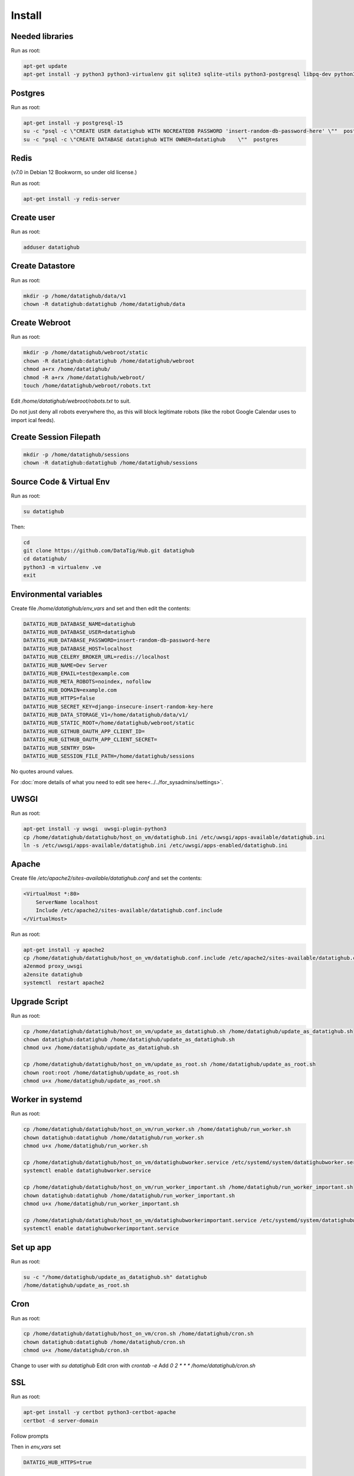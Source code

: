 Install
=======

Needed libraries
----------------

Run as root:

.. code-block::

    apt-get update
    apt-get install -y python3 python3-virtualenv git sqlite3 sqlite-utils python3-postgresql libpq-dev python3-dev psmisc


Postgres
--------

Run as root:

.. code-block::

    apt-get install -y postgresql-15
    su -c "psql -c \"CREATE USER datatighub WITH NOCREATEDB PASSWORD 'insert-random-db-password-here' \""  postgres
    su -c "psql -c \"CREATE DATABASE datatighub WITH OWNER=datatighub    \""  postgres


Redis
-----

(v7.0 in Debian 12 Bookworm, so under old license.)

Run as root:

.. code-block::

    apt-get install -y redis-server


Create user
-----------

Run as root:

.. code-block::

    adduser datatighub


Create Datastore
----------------

Run as root:

.. code-block::

    mkdir -p /home/datatighub/data/v1
    chown -R datatighub:datatighub /home/datatighub/data


Create Webroot
--------------

Run as root:

.. code-block::

    mkdir -p /home/datatighub/webroot/static
    chown -R datatighub:datatighub /home/datatighub/webroot
    chmod a+rx /home/datatighub/
    chmod -R a+rx /home/datatighub/webroot/
    touch /home/datatighub/webroot/robots.txt


Edit `/home/datatighub/webroot/robots.txt` to suit. 

Do not just deny all robots everywhere tho, 
as this will block legitimate robots (like the robot Google Calendar uses to import ical feeds).

Create Session Filepath
-----------------------

.. code-block::

    mkdir -p /home/datatighub/sessions
    chown -R datatighub:datatighub /home/datatighub/sessions


Source Code & Virtual Env
-------------------------

Run as root:

.. code-block::

    su datatighub


Then:

.. code-block::

    cd
    git clone https://github.com/DataTig/Hub.git datatighub
    cd datatighub/
    python3 -m virtualenv .ve
    exit


Environmental variables
-----------------------

Create file `/home/datatighub/env_vars` and set and then edit the contents:


.. code-block::

    DATATIG_HUB_DATABASE_NAME=datatighub
    DATATIG_HUB_DATABASE_USER=datatighub
    DATATIG_HUB_DATABASE_PASSWORD=insert-random-db-password-here
    DATATIG_HUB_DATABASE_HOST=localhost
    DATATIG_HUB_CELERY_BROKER_URL=redis://localhost
    DATATIG_HUB_NAME=Dev Server
    DATATIG_HUB_EMAIL=test@example.com
    DATATIG_HUB_META_ROBOTS=noindex, nofollow
    DATATIG_HUB_DOMAIN=example.com
    DATATIG_HUB_HTTPS=false
    DATATIG_HUB_SECRET_KEY=django-insecure-insert-random-key-here
    DATATIG_HUB_DATA_STORAGE_V1=/home/datatighub/data/v1/
    DATATIG_HUB_STATIC_ROOT=/home/datatighub/webroot/static
    DATATIG_HUB_GITHUB_OAUTH_APP_CLIENT_ID=
    DATATIG_HUB_GITHUB_OAUTH_APP_CLIENT_SECRET=
    DATATIG_HUB_SENTRY_DSN=
    DATATIG_HUB_SESSION_FILE_PATH=/home/datatighub/sessions

No quotes around values.


For :doc:`more details of what you need to edit see here<../../for_sysadmins/settings>`.

UWSGI
-----

Run as root:

.. code-block::

    apt-get install -y uwsgi  uwsgi-plugin-python3
    cp /home/datatighub/datatighub/host_on_vm/datatighub.ini /etc/uwsgi/apps-available/datatighub.ini
    ln -s /etc/uwsgi/apps-available/datatighub.ini /etc/uwsgi/apps-enabled/datatighub.ini


Apache
------

Create file `/etc/apache2/sites-available/datatighub.conf` and set the contents:

.. code-block::

    <VirtualHost *:80>
        ServerName localhost
        Include /etc/apache2/sites-available/datatighub.conf.include
    </VirtualHost>


Run as root:

.. code-block::

    apt-get install -y apache2
    cp /home/datatighub/datatighub/host_on_vm/datatighub.conf.include /etc/apache2/sites-available/datatighub.conf.include
    a2enmod proxy_uwsgi
    a2ensite datatighub
    systemctl  restart apache2


Upgrade Script
--------------

Run as root:

.. code-block::

    cp /home/datatighub/datatighub/host_on_vm/update_as_datatighub.sh /home/datatighub/update_as_datatighub.sh
    chown datatighub:datatighub /home/datatighub/update_as_datatighub.sh
    chmod u+x /home/datatighub/update_as_datatighub.sh

    cp /home/datatighub/datatighub/host_on_vm/update_as_root.sh /home/datatighub/update_as_root.sh
    chown root:root /home/datatighub/update_as_root.sh
    chmod u+x /home/datatighub/update_as_root.sh


Worker in systemd
-----------------

Run as root:

.. code-block::

    cp /home/datatighub/datatighub/host_on_vm/run_worker.sh /home/datatighub/run_worker.sh
    chown datatighub:datatighub /home/datatighub/run_worker.sh
    chmod u+x /home/datatighub/run_worker.sh

    cp /home/datatighub/datatighub/host_on_vm/datatighubworker.service /etc/systemd/system/datatighubworker.service
    systemctl enable datatighubworker.service

    cp /home/datatighub/datatighub/host_on_vm/run_worker_important.sh /home/datatighub/run_worker_important.sh
    chown datatighub:datatighub /home/datatighub/run_worker_important.sh
    chmod u+x /home/datatighub/run_worker_important.sh

    cp /home/datatighub/datatighub/host_on_vm/datatighubworkerimportant.service /etc/systemd/system/datatighubworkerimportant.service
    systemctl enable datatighubworkerimportant.service


Set up app
----------

Run as root:

.. code-block::

    su -c "/home/datatighub/update_as_datatighub.sh" datatighub
    /home/datatighub/update_as_root.sh


Cron
----

Run as root:

.. code-block::

    cp /home/datatighub/datatighub/host_on_vm/cron.sh /home/datatighub/cron.sh
    chown datatighub:datatighub /home/datatighub/cron.sh
    chmod u+x /home/datatighub/cron.sh


Change to user with `su datatighub`
Edit cron with `crontab -e`
Add `0 2 * * * /home/datatighub/cron.sh`

SSL
---


Run as root:

.. code-block::


    apt-get install -y certbot python3-certbot-apache
    certbot -d server-domain


Follow prompts


Then in `env_vars` set

.. code-block::

    DATATIG_HUB_HTTPS=true


Set up python run_manage command
--------------------------------

Run as root:

.. code-block::

    cp /home/datatighub/datatighub/host_on_vm/run_manage.sh /home/datatighub/run_manage.sh
    chown datatighub:datatighub /home/datatighub/run_manage.sh
    chmod u+x /home/datatighub/run_manage.sh


Superuser for admin UI
----------------------

Run as root:

.. code-block::

    su datatighub


Then:


.. code-block::

    ./run_manage.sh createsuperuser


Follow prompts, then `exit` back to root user.

Backups
-------


Create file `/home/datatighub/.pgpass` and set the contents:

.. code-block::

    localhost:5432:datatighub:datatighub:insert-random-db-password-here


Run as root:

.. code-block::


    apt-get install -y zip

    chown datatighub:datatighub /home/datatighub/.pgpass
    chmod 600 /home/datatighub/.pgpass

    mkdir /home/datatighub/backups
    chown datatighub:datatighub /home/datatighub/backups

    cp /home/datatighub/datatighub/host_on_vm/backup.sh /home/datatighub/backup.sh
    chown datatighub:datatighub /home/datatighub/backup.sh
    chmod u+x /home/datatighub/backup.sh


Change to user with `su datatighub`
Edit cron with `crontab -e`
Add `0 4 * * * /home/datatighub/backup.sh`

This only creates zip files and leaves them on the same virtual machine!
You need to make sure these files are copied and backed up to a secure location elsewhere!

